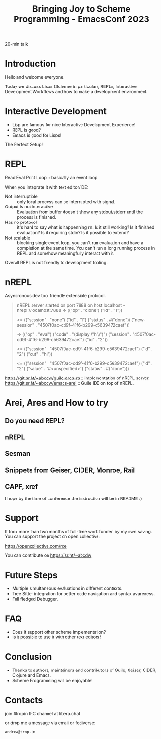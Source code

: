 :PROPERTIES:
:ID:       60f53715-51db-4170-8d41-582a7e6e0210
:END:
#+title: Bringing Joy to Scheme Programming - EmacsConf 2023

20-min talk

* Introduction
Hello and welcome everyone.

Today we discuss Lisps (Scheme in particular), REPLs, Interactive
Development Workflows and how to make a development environment.

* Interactive Development
- Lisp are famous for nice Interactive Development Experience!
- REPL is good?
- Emacs is good for Lisps!

The Perfect Setup!

* REPL
Read Eval Print Loop :: basically an event loop

When you integrate it with text editor/IDE:
- Not interruptible :: only local process can be interrupted with signal.
- Output is not interactive :: Evaluation from buffer doesn't show any
  stdout/stderr until the process is finished.
- Has no protocol :: it's hard to say what is happenning rn.  Is it
  still working?  Is it finished evaluation?  Is it requiring stdin?
  Is it possible to extend?
- Not scalable :: blocking single event loop, you can't run evaluation
  and have a completion at the same time.  You can't run a long
  running process in REPL and somehow meaningfully interact with it.

Overall REPL is not friendly to development tooling.

* nREPL
Asyncronous dev tool friendly extensible protocol.

#+begin_quote
nREPL server started on port 7888 on host localhost - nrepl://localhost:7888
=> (("op" . "clone") ("id" . "1"))

<= (("session" . "none")
    ("id" . "1")
    ("status" . #("done"))
    ("new-session" . "4507f0ac-cd9f-41f6-b299-c5639472caef"))

=> (("op" . "eval")
    ("code" . "(display \"hi\\n\")\n")
    ("session" . "4507f0ac-cd9f-41f6-b299-c5639472caef")
    ("id" . "2"))

<= (("session" . "4507f0ac-cd9f-41f6-b299-c5639472caef")
    ("id" . "2")
    ("out" . "hi\n"))

<= (("session" . "4507f0ac-cd9f-41f6-b299-c5639472caef")
    ("id" . "2")
    ("value" . "#<unspecified>")
    ("status" . #("done")))
#+end_quote

https://git.sr.ht/~abcdw/guile-ares-rs :: implementation of nREPL server.
https://git.sr.ht/~abcdw/emacs-arei :: Guile IDE on top of nREPL.

* Arei, Ares and How to try
** Do you need REPL?
** nREPL
** Sesman
** Snippets from Geiser, CIDER, Monroe, Rail
** CAPF, xref

I hope by the time of conference the instruction will be in README :)

* Support
It took more than two months of full-time work funded by my own
saving.  You can support the project on open collective:

https://opencollective.com/rde

You can contribute on https://sr.ht/~abcdw

* Future Steps
- Multiple simultaneous evaluations in different contexts.
- Tree Sitter integration for better code navigation and syntax
  avareness.
- Full fledged Debugger.

* FAQ
- Does it support other scheme implementation?
- Is it possible to use it with other text editors?

* Conclusion
- Thanks to authors, maintainers and contributors of Guile, Geiser,
  CIDER, Clojure and Emacs.
- Scheme Programming will be enjoyable!

* Contacts
join #tropin IRC channel at libera.chat

or drop me a message via email or fediverse:

~andrew@trop.in~

